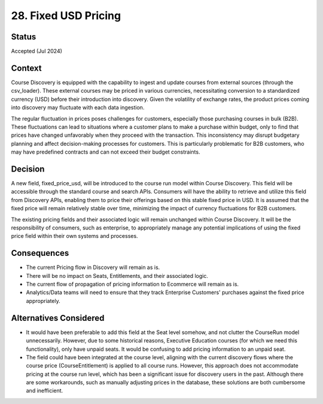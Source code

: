28. Fixed USD Pricing
========================

Status
--------
Accepted (Jul 2024)

Context
---------
Course Discovery is equipped with the capability to ingest and update courses from external sources (through the csv_loader).
These external courses may be priced in various currencies, necessitating conversion to a standardized currency (USD) before
their introduction into discovery. Given the volatility of exchange rates, the product prices coming into discovery may fluctuate with
each data ingestion.

The regular fluctuation in prices poses challenges for customers, especially those purchasing courses in bulk (B2B). These fluctuations can lead to
situations where a customer plans to make a purchase within budget, only to find that prices have changed unfavorably when
they proceed with the transaction. This inconsistency may disrupt budgetary planning and affect decision-making processes for
customers. This is particularly problematic for B2B customers, who may have predefined contracts and can not exceed their budget constraints. 

Decision
----------
A new field, fixed_price_usd, will be introduced to the course run model within Course Discovery. This field will be accessible
through the standard course and search APIs. Consumers will have the ability to retrieve and utilize this field from Discovery APIs,
enabling them to price their offerings based on this stable fixed price in USD. It is assumed that the fixed price will remain
relatively stable over time, minimizing the impact of currency fluctuations for B2B customers.

The existing pricing fields and their associated logic will remain unchanged within Course Discovery. It will be the responsibility
of consumers, such as enterprise, to appropriately manage any potential implications of using the fixed price field within their own
systems and processes.

Consequences
--------------
- The current Pricing flow in Discovery will remain as is.
- There will be no impact on Seats, Entitlements, and their associated logic.
- The current flow of propagation of pricing information to Ecommerce will remain as is.
- Analytics/Data teams will need to ensure that they track Enterprise Customers' purchases against the fixed price appropriately.

Alternatives Considered
-------------------------

- It would have been preferable to add this field at the Seat level somehow, and not clutter the CourseRun model unnecessarily.
  However, due to some historical reasons, Executive Education courses (for which we need this functionality), only have unpaid
  seats. It would be confusing to add pricing information to an unpaid seat.

- The field could have been integrated at the course level, aligning with the current discovery flows where the course price (CourseEntitlement)
  is applied to all course runs. However, this approach does not accommodate pricing at the course run level, which has been a significant
  issue for discovery users in the past. Although there are some workarounds, such as manually adjusting prices in the database, these solutions
  are both cumbersome and inefficient.
